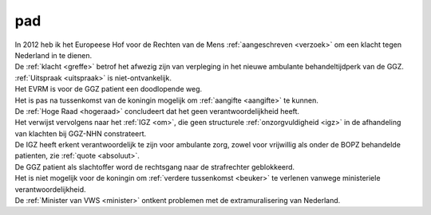 .. _pad:

.. raw:: html

    <br><br>

.. title:: pad

pad
======

.. raw:: html

    <br>

| In 2012 heb ik het Europeese Hof voor de Rechten van de Mens :ref:`aangeschreven <verzoek>` om een klacht tegen Nederland in te dienen.
| De :ref:`klacht <greffe>` betrof het afwezig zijn van verpleging in het nieuwe ambulante behandeltijdperk van de GGZ.
| :ref:`Uitspraak <uitspraak>` is niet-ontvankelijk. 
| Het EVRM is voor de GGZ patient een doodlopende weg.

| Het is pas na tussenkomst van de koningin mogelijk om :ref:`aangifte <aangifte>` te kunnen.
| De :ref:`Hoge Raad <hogeraad>` concludeert dat het geen verantwoordelijkheid heeft.
| Het verwijst vervolgens naar het :ref:`IGZ <om>`, die geen structurele :ref:`onzorgvuldigheid <igz>` in de afhandeling van klachten bij GGZ-NHN constrateert.
| De IGZ heeft erkent verantwoordelijk te zijn voor ambulante zorg, zowel voor vrijwillig als onder de BOPZ behandelde patienten, zie :ref:`quote <absoluut>`.
| De GGZ patient als slachtoffer word de rechtsgang naar de strafrechter geblokkeerd.

| Het is niet mogelijk voor de koningin om  :ref:`verdere tussenkomst <beuker>` te verlenen vanwege ministeriele verantwoordelijkheid. 
| De :ref:`Minister van VWS <minister>` ontkent problemen met de extramuralisering van Nederland.
